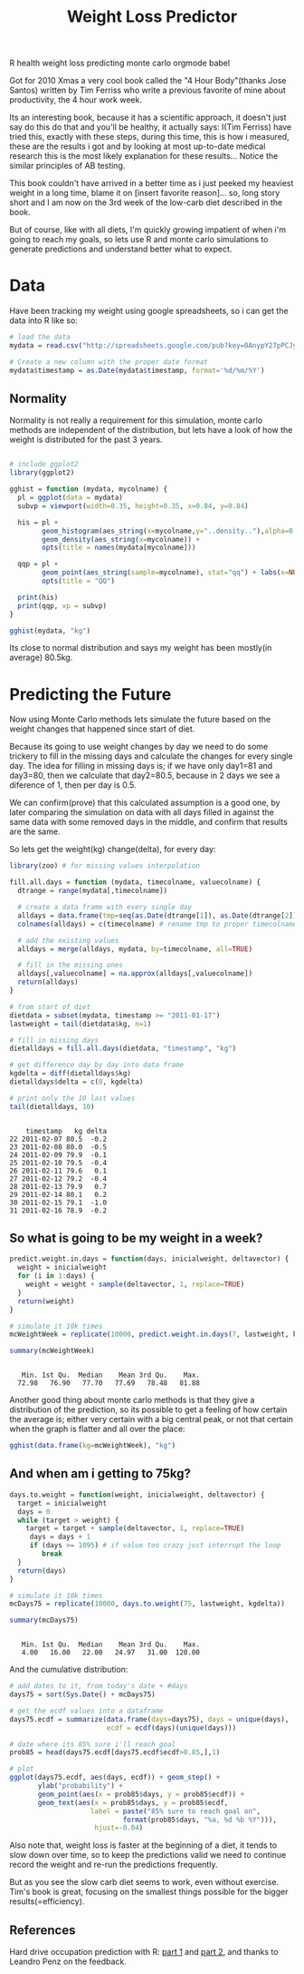 #+TITLE: Weight Loss Predictor
#+HTML: <category> R health weight loss predicting monte carlo orgmode babel </category>
#+OPTIONS: timestamp:nil

Got for 2010 Xmas a very cool book called the "4 Hour Body"(thanks Jose Santos) written by Tim Ferriss who write a previous favorite of mine about productivity, the 4 hour work week.

Its an interesting book, because it has a scientific approach, it doesn't just say do this do that and you'll be healthy, it actually says: I(Tim Ferriss) have tried this, exactly with these steps, during this time, this is how i measured, these are the results i got and by looking at most up-to-date medical research this is the most likely explanation for these results... Notice the similar principles of AB testing.

This book couldn't have arrived in a better time as i just peeked my heaviest weight in a  long time, blame it on [insert favorite reason]... so, long story short and I am now on the 3rd week of the low-carb diet described in the book. 

But of course, like with all diets, I'm quickly growing impatient of when i'm going to reach my goals, so lets use R and monte carlo simulations to generate predictions and understand better what to expect.

* Data

Have been tracking my weight using google spreadsheets, so i can get the data into R like so:

#+begin_src R :session R :exports code  :results output
# load the data
mydata = read.csv("http://spreadsheets.google.com/pub?key=0AnypY27pPCJydEwzYWxYWG1CcEpPLVQySTRrWml4OEE&hl=en_GB&single=true&gid=3&output=csv", header = TRUE)

# Create a new column with the proper date format
mydata$timestamp = as.Date(mydata$timestamp, format='%d/%m/%Y')
#+end_src

#+results:

** Normality

Normality is not really a requirement for this simulation, monte carlo methods are independent of the distribution, but lets have a look of how the weight is distributed for the past 3 years.

#+begin_src R :session R :results graphics :file /my/al3xandr3.github.com/img/w-loss-normal.png

# include ggplot2
library(ggplot2)

gghist = function (mydata, mycolname) {
  pl = ggplot(data = mydata)
  subvp = viewport(width=0.35, height=0.35, x=0.84, y=0.84)

  his = pl + 
        geom_histogram(aes_string(x=mycolname,y="..density.."),alpha=0.2) + 
        geom_density(aes_string(x=mycolname)) + 
        opts(title = names(mydata[mycolname]))

  qqp = pl + 
        geom_point(aes_string(sample=mycolname), stat="qq") + labs(x=NULL, y=NULL) + 
        opts(title = "QQ")

  print(his)
  print(qqp, vp = subvp)
}

gghist(mydata, "kg")
#+end_src

#+results:
[[file:/my/al3xandr3.github.com/img/w-loss-normal.png]]

[[http://al3xandr3.github.com/img/w-loss-normal.png]]

Its close to normal distribution and says my weight has been mostly(in average) 80.5kg.

* Predicting the Future

Now using Monte Carlo methods lets simulate the future based on the weight changes that happened since start of diet.

Because its going to use weight changes by day we need to do some trickery to fill in the missing days and calculate the changes for every single day. 
The idea for filling in missing days is; if we have only day1=81 and day3=80, then we calculate that day2=80.5, because in 2 days we see a diference of 1, then per day is 0.5. 

We can confirm(prove) that this calculated assumption is a good one, by later comparing the simulation on data with all days filled in against the same data with some removed days in the middle, and confirm that results are the same.
 
So lets get the weight(kg) change(delta), for every day:

#+begin_src R :session R :results output :exports both
library(zoo) # for missing values interpolation

fill.all.days = function (mydata, timecolname, valuecolname) {
  dtrange = range(mydata[,timecolname])

  # create a data frame with every single day
  alldays = data.frame(tmp=seq(as.Date(dtrange[1]), as.Date(dtrange[2]), "days"))
  colnames(alldays) = c(timecolname) # rename tmp to proper timecolname

  # add the existing values
  alldays = merge(alldays, mydata, by=timecolname, all=TRUE)

  # fill in the missing ones
  alldays[,valuecolname] = na.approx(alldays[,valuecolname])
  return(alldays)
}

# from start of diet
dietdata = subset(mydata, timestamp >= "2011-01-17")
lastweight = tail(dietdata$kg, n=1)

# fill in missing days
dietalldays = fill.all.days(dietdata, "timestamp", "kg")

# get difference day by day into data frame
kgdelta = diff(dietalldays$kg)
dietalldays$delta = c(0, kgdelta)

# print only the 10 last values
tail(dietalldays, 10)
#+end_src

#+results:
#+begin_example

    timestamp   kg delta
22 2011-02-07 80.5  -0.2
23 2011-02-08 80.0  -0.5
24 2011-02-09 79.9  -0.1
25 2011-02-10 79.5  -0.4
26 2011-02-11 79.6   0.1
27 2011-02-12 79.2  -0.4
28 2011-02-13 79.9   0.7
29 2011-02-14 80.1   0.2
30 2011-02-15 79.1  -1.0
31 2011-02-16 78.9  -0.2
#+end_example

** So what is going to be my weight in a week?

#+begin_src R :session R :results output :exports both
predict.weight.in.days = function(days, inicialweight, deltavector) {
  weight = inicialweight
  for (i in 1:days) {
    weight = weight + sample(deltavector, 1, replace=TRUE)
  }
  return(weight)
}

# simulate it 10k times
mcWeightWeek = replicate(10000, predict.weight.in.days(7, lastweight, kgdelta))

summary(mcWeightWeek)
#+end_src

#+results:
: 
:    Min. 1st Qu.  Median    Mean 3rd Qu.    Max. 
:   72.98   76.90   77.70   77.69   78.48   81.88

Another good thing about monte carlo methods is that they give a distribution of the prediction, so its possible to get a feeling of how certain the average is; either very certain with a big central peak, or not that certain when the graph is flatter and all over the place:

#+begin_src R :session R :results graphics :file /my/al3xandr3.github.com/img/w-loss-week.png
gghist(data.frame(kg=mcWeightWeek), "kg")
#+end_src

#+results:
[[file:/my/al3xandr3.github.com/img/w-loss-week.png]]

[[http://al3xandr3.github.com/img/w-loss-week.png]]

** And when am i getting to 75kg?

#+begin_src R :session R :results output :exports both
days.to.weight = function(weight, inicialweight, deltavector) {
  target = inicialweight
  days = 0
  while (target > weight) {
    target = target + sample(deltavector, 1, replace=TRUE)
     days = days + 1
     if (days >= 1095) # if value too crazy just interrupt the loop
        break
  }
  return(days)
}

# simulate it 10k times
mcDays75 = replicate(10000, days.to.weight(75, lastweight, kgdelta))

summary(mcDays75)
#+end_src

#+results:
: 
:    Min. 1st Qu.  Median    Mean 3rd Qu.    Max. 
:    4.00   16.00   22.00   24.97   31.00  120.00

And the cumulative distribution:

#+begin_src R :session R :results graphics :file /my/al3xandr3.github.com/img/w-loss-85.png
# add dates to it, from today's date + #days
days75 = sort(Sys.Date() + mcDays75)

# get the ecdf values into a dataframe
days75.ecdf = summarize(data.frame(days=days75), days = unique(days), 
                        ecdf = ecdf(days)(unique(days)))

# date where its 85% sure i'll reach goal
prob85 = head(days75.ecdf[days75.ecdf$ecdf>0.85,],1)

# plot
ggplot(days75.ecdf, aes(days, ecdf)) + geom_step() +
       ylab("probability") + 
       geom_point(aes(x = prob85$days, y = prob85$ecdf)) +
       geom_text(aes(x = prob85$days, y = prob85$ecdf, 
                    label = paste("85% sure to reach goal on",
                            format(prob85$days, "%a, %d %b %Y"))), 
                     hjust=-0.04)
#+end_src

#+results:
[[file:/my/al3xandr3.github.com/img/w-loss-85.png]]

[[http://al3xandr3.github.com/img/w-loss-85.png]]

Also note that, weight loss is faster at the beginning of a diet, it tends to slow down over time, so to keep the predictions valid we need to continue record the weight and re-run the predictions frequently.

But as you see the slow carb diet seems to work, even without exercise. Tim's book is great, focusing on the smallest things possible for the bigger results(=efficiency).

** References

Hard drive occupation prediction with R: 
[[http://lpenz.github.com/articles/df0pred-1/index.html][part 1]] and [[http://lpenz.github.com/articles/df0pred-2/index.html][part 2]], and thanks to Leandro Penz on the feedback.
